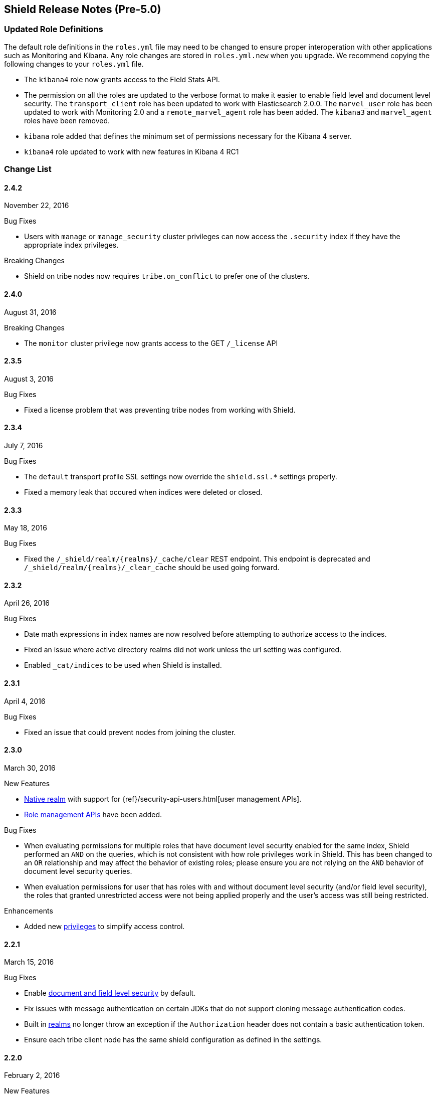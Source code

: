 [[security-release-notes]]
== Shield Release Notes (Pre-5.0)

[float]
[[update-roles]]
=== Updated Role Definitions
The default role definitions in the `roles.yml` file may need to be changed to ensure proper interoperation with other
applications such as Monitoring and Kibana. Any role changes are stored in `roles.yml.new` when you upgrade. We recommend copying the following changes to your `roles.yml` file.

* The `kibana4` role now grants access to the Field Stats API.
* The permission on all the roles are updated to the verbose format to make it easier to enable field level and document level security. The `transport_client` role has been updated to work with Elasticsearch 2.0.0.
 The `marvel_user` role has been updated to work with Monitoring 2.0 and a `remote_marvel_agent` role has been added. The `kibana3` and `marvel_agent` roles have been removed.
* `kibana` role added that defines the minimum set of permissions necessary for the Kibana 4 server.
* `kibana4` role updated to work with new features in Kibana 4 RC1

[float]
[[security-change-list]]
=== Change List

[float]
==== 2.4.2
November 22, 2016

.Bug Fixes
* Users with `manage` or `manage_security` cluster privileges can now access the `.security` index if they have the appropriate index
privileges.

.Breaking Changes
* Shield on tribe nodes now requires `tribe.on_conflict` to prefer one of the clusters.

[float]
==== 2.4.0
August 31, 2016

.Breaking Changes
* The `monitor` cluster privilege now grants access to the GET `/_license` API


[float]
==== 2.3.5
August 3, 2016

.Bug Fixes

* Fixed a license problem that was preventing tribe nodes from working with
Shield.

[float]
==== 2.3.4
July 7, 2016

.Bug Fixes
* The `default` transport profile SSL settings now override the `shield.ssl.*`
settings properly.
* Fixed a memory leak that occured when indices were deleted or closed.

[float]
==== 2.3.3
May 18, 2016

.Bug Fixes
* Fixed the `/_shield/realm/{realms}/_cache/clear` REST endpoint. This endpoint is deprecated and `/_shield/realm/{realms}/_clear_cache` should be used going forward.

[float]
==== 2.3.2
April 26, 2016

.Bug Fixes
* Date math expressions in index names are now resolved before attempting to authorize access to the indices.
* Fixed an issue where active directory realms did not work unless the url setting was configured.
* Enabled `_cat/indices` to be used when Shield is installed.

[float]
==== 2.3.1
April 4, 2016

.Bug Fixes
* Fixed an issue that could prevent nodes from joining the cluster.

[float]
==== 2.3.0
March 30, 2016

.New Features
* <<native-realm,Native realm>> with support for
{ref}/security-api-users.html[user management APIs].
* <<security-api-roles,Role management APIs>> have been added.

.Bug Fixes
* When evaluating permissions for multiple roles that have document level security enabled for the same index, Shield performed an `AND`
on the queries, which is not consistent with how role privileges work in Shield. This has been changed to an `OR` relationship and may
affect the behavior of existing roles; please ensure you are not relying on the `AND` behavior of document level security queries.
* When evaluation permissions for user that has roles with and without document level security (and/or field level security), the roles that
granted unrestricted access were not being applied properly and the user's access was still being restricted.

.Enhancements
* Added new <<security-privileges, privileges>> to simplify access control.

[float]
==== 2.2.1
March 15, 2016

.Bug Fixes
* Enable <<field-and-document-access-control,document and field level security>> by default.
* Fix issues with message authentication on certain JDKs that do not support cloning message
authentication codes.
* Built in <<setting-up-authentication, realms>> no longer throw an exception if the `Authorization` header does not contain a basic
authentication token.
* Ensure each tribe client node has the same shield configuration as defined in the settings.

[float]
==== 2.2.0
February 2, 2016

.New Features
* Shield plugin for Kibana:  Secures user sessions and enables users to log in and out of Kibana.
For information about installing the Shield plugin, see <<kibana, Using Kibana with Shield>>.

.Bug Fixes
* Update requests (including within bulk requests) are blocked when document
and field level security is enabled

[float]
==== 2.1.2
February 2, 2016

.Enhancements
* Adds support for Elasticssearch 2.1.2

[float]
==== 2.1.1
December 17, 2015

.Bug Fixes
* Disable the request cache when <<document-level-security, document level security>> is in use for a search request.
* Fix startup failures when using auditing and <<audit-log-entry-local-node-info, enabling network information output>>.
* Updated the `kibana4` role to include the Field Stats API.

[float]
==== 2.1.0
November 24, 2015

.Breaking Changes
* Same as 2.0.1. <<field-and-document-access-control, Document and Field Level Security>> is now disabled by default. Set `shield.dls_fls.enabled` to `true` in `elasticsearch.yml` to enable it. You cannot submit `_bulk` update requests when document and field level security is enabled.

.Enhancements
* Adds support for Elasticsearch 2.1.0.

[float]
==== 2.0.2
December 16, 2015

.Bug Fixes
* Disable the request cache when <<document-level-security, document level security>> is in use for a search request.

[float]
==== 2.0.1
November 24, 2015

.Breaking Changes
* <<field-and-document-access-control, Document and Field Level Security>> is now disabled by default. Set `shield.dls_fls.enabled` to `true` in `elasticsearch.yml` to enable it. You cannot submit `_bulk` update requests when document and field level security is enabled.

.Enhancement
* Adds support for Elasticsearch 2.0.1.

[float]
==== 2.0.0
October 28, 2015

.Breaking Changes
* All files that Shield uses must be kept in the <<security-files-location, configuration directory>> due to the enhanced security of Elasticsearch 2.0.
* The network format has been changed from all previous versions of Shield and a full cluster restart is required to upgrade to Shield 2.0.

.New Features
* <<field-and-document-access-control, Document and Field Level Security>> support has been added and can be
configured per role.
* Support for <<custom-realms, custom authentication realms>> has been added, allowing Shield to integrate with more authentication sources and methods.
* <<run-as-privilege, User impersonation support>> has also been added, which allows a user to send a request to Elasticsearch that will be run
with the specified user's permissions.

.Bug Fixes
* <<auditing, Auditing>> now captures requests from nodes using a different system key as tampered requests.
* The <<audit-index, index output for auditing>> stores the type of request when available.
* `esusers` and `syskeygen` work when spaces are in the Elasticsearch installation path.
* Fixed a rare issue where authentication fails even when the username and password are correct.

[float]
==== 1.3.3

.Bug Fixes
* Fixed a rare issue where authentication fails even when the username and password are correct.
* The <<audit-index, index output for auditing>> stores the type of request when available.

.Enhancements
* Tampered requests with a bad header are now audited.

[float]
==== 1.3.2
August 10, 2015

.Bug Fixes
* When using the <<ldap-user-search,LDAP user search>> mechanism, connection errors during startup no longer cause the node to stop.
* The {ref}/security-api-clear-cache.html[Clear Cache API] no longer generates invalid JSON.
* The <<audit-index,index output for auditing>> starts properly when forwarding the audit events to a remote cluster and uses
the correct user to index the audit events.

[float]
==== 1.3.1
July 21, 2015

.Bug Fixes
* Fixes message authentication serialization to work with Shield 1.2.1 and earlier.
** NOTE: if you are upgrading from Shield 1.3.0 or Shield 1.2.2 a {ref-17}/setup-upgrade.html#restart-upgrade[cluster restart upgrade]
will be necessary. When upgrading from other versions of Shield, follow the normal upgrade procedure.

[float]
==== 1.3.0
June 24, 2015

.Breaking Changes
* The `sha2` and `apr1` hashing algorithms have been removed as options for the <<cache-hash-algo,`cache.hash_algo` setting>>.
  If your existing Shield installation uses either of these options, remove the setting and use the default `ssha256`
  algorithm.
* The `users` file now only supports `bcrypt` password hashing. All existing passwords stored using the `esusers` tool
  have been hashed with `bcrypt` and are not affected.

.New Features
* <<pki-realm,PKI Realm>>: Adds Public Key Infrastructure (PKI) authentication through the use of X.509 certificates in place of
 username and password credentials.
* <<auditing, Index Output for Audit Events>>: An index based output has been added for storing audit events in an Elasticsearch index.

.Enhancements
* TLS 1.2 is now the default protocol.
* Clients that do not support pre-emptive basic authentication can now support both anonymous and authenticated access
  by specifying the `shield.authc.anonymous.authz_exception` <<anonymous-access,setting>> with a value of `false`.
* Reduced logging for common SSL exceptions, such as a client closing the connection during a handshake.

.Bug Fixes
* The `esusers` and `syskeygen` tools now work correctly with environment variables in the RPM and DEB installation
  environment files `/etc/sysconfig/elasticsearch` and `/etc/default/elasticsearch`.
* Default ciphers no longer include `TLS_DHE_RSA_WITH_AES_128_CBC_SHA`.

[float]
==== 1.2.3
July 21, 2015

.Bug Fixes
* Fixes message authentication serialization to work with Shield 1.2.1 and earlier.
** NOTE: if you are upgrading from Shield 1.2.2 a {ref-17}/setup-upgrade.html#restart-upgrade[cluster restart upgrade]
will be necessary. When upgrading from other versions of Shield, follow the normal upgrade procedure.

[float]
==== 1.2.2
June 24, 2015

.Bug Fixes
* The `esusers` tool no longer warns about missing roles that are properly defined in the `roles.yml` file.
* The period character, `.`, is now allowed in usernames and role names.
* The {ref-17}/query-dsl-terms-filter.html#_caching_19[terms filter lookup cache] has been disabled to ensure all requests
  are properly authorized. This removes the need to manually disable the terms filter cache.
* For LDAP client connections, only the protocols and ciphers specified in the `shield.ssl.supported_protocols` and
  `shield.ssl.ciphers`  {ref}/security-settings.html#ssl-tls-settings[settings] will be used.
* The auditing mechanism now logs authentication failed events when a request contains an invalid authentication token.

[float]
==== 1.2.1
April 29, 2015

.Bug Fixes
* Several bug fixes including a fix to ensure that {ref}/disk-allocator.html[Disk-based Shard Allocation]
works properly with Shield

[float]
==== 1.2.0
March 24, 2015

.Enhancements
* Adds support for Elasticsearch 1.5

[float]
==== 1.1.1
April 29, 2015

.Bug Fixes
* Several bug fixes including a fix to ensure that {ref}/disk-allocator.html[Disk-based Shard Allocation]
works properly with Shield

[float]
==== 1.1.0
March 24, 2015

.New Features
* LDAP:
** Add the ability to bind as a specific user for LDAP searches, which removes the need to specify `user_dn_templates`.
This mode of operation also makes use of connection pooling for better performance. Please see <<ldap-user-search, ldap user search>>
for more information.
** User distinguished names (DNs) can now be used for <<ldap-role-mapping, role mapping>>.
* Authentication:
** <<anonymous-access, Anonymous access>> is now supported (disabled by default).
* IP Filtering:
** IP Filtering settings can now be <<dynamic-ip-filtering,dynamically updated>> using the {ref}/cluster-update-settings.html[Cluster Update Settings API].

.Enhancements
* Significant memory footprint reduction of internal data structures
* Test if SSL/TLS ciphers are supported and warn if any of the specified ciphers are not supported
* Reduce the amount of logging when a non-encrypted connection is opened and `https` is being used
* Added the <<kibana-roles, `kibana_server` role>>, which is a role that contains the minimum set of permissions required for the Kibana 4 server.
* In-memory user credential caching hash algorithm defaults now to salted SHA-256 (see <<cache-hash-algo, Cache hash algorithms>>

.Bug Fixes
* Filter out sensitive settings from the settings APIs

[float]
==== 1.0.2
March 24, 2015

.Bug Fixes
* Filter out sensitive settings from the settings APIs
* Significant memory footprint reduction of internal data structures

[float]
==== 1.0.1
February 13, 2015

.Bug Fixes
* Fixed dependency issues with Elasticsearch 1.4.3 and (Lucene 4.10.3 that comes with it)
* Fixed bug in how user roles were handled. When multiple roles were defined for a user, and one of the
  roles only had cluster permissions, not all privileges were properly evaluated.
* Updated `kibana4` permissions to be compatible with Kibana 4 RC1
* Ensure the mandatory `base_dn` settings is set in the `ldap` realm configuration
